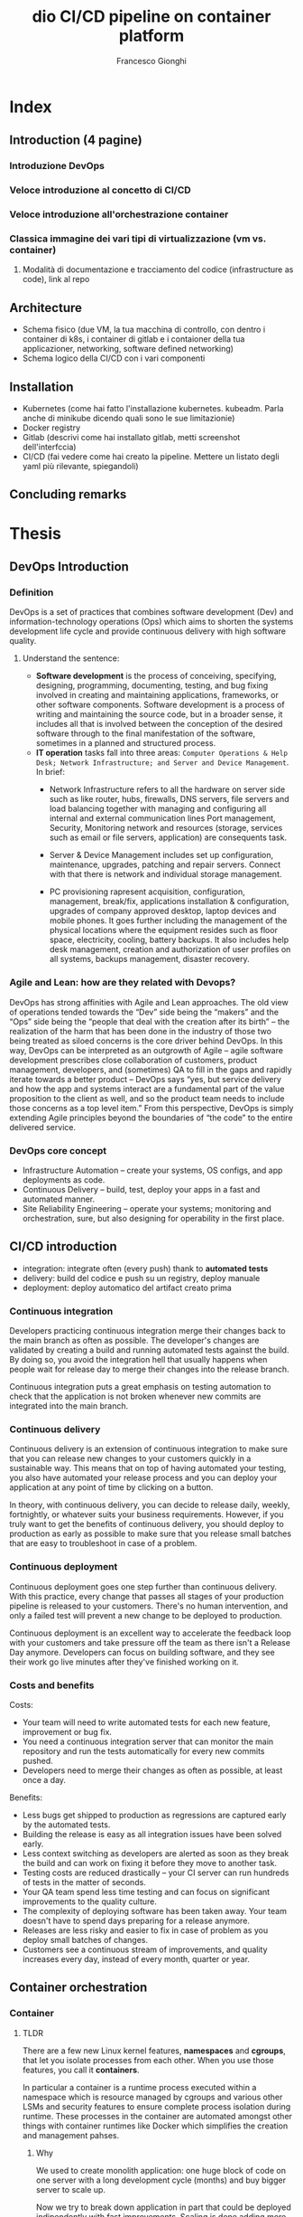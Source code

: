 #+TITLE: dio

#+TITLE: CI/CD pipeline on container platform
#+AUTHOR: Francesco Gionghi
#+EMAIL: francesco.gionghi@gmail.com
#+OPTIONS: num:nil
# #+statup: beamer
# #+LaTeX_CLASS: beamer
# #+BEAMER_THEME: Madrid
* Index
** Introduction (4 pagine)
*** Introduzione DevOps
*** Veloce introduzione al concetto di CI/CD
*** Veloce introduzione all'orchestrazione container
*** Classica immagine dei vari tipi di virtualizzazione (vm vs. container)
**** Modalità di documentazione e tracciamento del codice (infrastructure as code), link al repo
** Architecture
   * Schema fisico (due VM, la tua macchina di controllo, con dentro i container di k8s, i container di gitlab e i contaioner della tua applicazioner, networking, software defined networking)
   * Schema logico della CI/CD con i vari componenti
** Installation
   * Kubernetes  (come hai fatto l'installazione kubernetes. kubeadm. Parla anche di minikube dicendo quali sono le sue limitazionie)
   * Docker registry
   * Gitlab (descrivi come hai installato gitlab, metti screenshot dell'interfccia)
   * CI/CD (fai vedere come hai creato la pipeline. Mettere un listato degli yaml più rilevante, spiegandoli)
** Concluding remarks

* Thesis
** DevOps Introduction
*** Definition
DevOps is a set of practices that combines software development (Dev) and
information-technology operations (Ops) which aims to shorten the systems
development life cycle and provide continuous delivery with high software
quality.
**** Understand the sentence:
- *Software development* is the process of conceiving, specifying, designing, programming, documenting, testing, and bug fixing involved in creating and maintaining applications, frameworks, or other software components. Software development is a process of writing and maintaining the source code, but in a broader sense, it includes all that is involved between the conception of the desired software through to the final manifestation of the software, sometimes in a planned and structured process.
- *IT operation* tasks fall into three areas: ~Computer Operations & Help Desk; Network Infrastructure; and Server and Device Management~.
 In brief:
 - Network Infrastructure refers to all the hardware on server side such as
  like router, hubs, firewalls, DNS servers, file servers and load balancing together with
  managing and configuring all internal and external communication lines
  Port management, Security, Monitoring network and resources (storage, services such as email or file servers, application)
  are consequents task.

 - Server & Device Management includes set up configuration, maintenance,
  upgrades, patching and repair servers. Connect with that there is network and individual storage
  management.

 - PC provisioning rapresent acquisition, configuration, management, break/fix,
  applications installation & configuration, upgrades of company approved
  desktop, laptop devices and mobile phones.
  It goes further including the management of the physical locations where the
  equipment resides such as floor space, electricity, cooling, battery
  backups.
  It also includes help desk management, creation and authorization of user
  profiles on all systems, backups management, disaster recovery.


*** Agile and Lean: how are they related with Devops?
DevOps has strong affinities with Agile and Lean approaches. The old view of
operations tended towards the “Dev” side being the “makers” and the “Ops” side
being the “people that deal with the creation after its birth” – the realization
of the harm that has been done in the industry of those two being treated as
siloed concerns is the core driver behind DevOps. In this way, DevOps can be
interpreted as an outgrowth of Agile – agile software development prescribes
close collaboration of customers, product management, developers, and
(sometimes) QA to fill in the gaps and rapidly iterate towards a better product
– DevOps says “yes, but service delivery and how the app and systems interact
are a fundamental part of the value proposition to the client as well, and so
the product team needs to include those concerns as a top level item.” From this
perspective, DevOps is simply extending Agile principles beyond the boundaries
of “the code” to the entire delivered service.
*** DevOps core concept
- Infrastructure Automation – create your systems, OS configs, and app deployments as code.
- Continuous Delivery – build, test, deploy your apps in a fast and automated manner.
- Site Reliability Engineering – operate your systems; monitoring and orchestration, sure, but also designing for operability in the first place.
** CI/CD introduction
- integration: integrate often (every push) thank to *automated tests*
- delivery: build del codice e push su un registry, deploy manuale
- deployment: deploy automatico del artifact creato prima
[[./images/ci-cd-flow-mobile_0.png]]
*** Continuous integration

Developers practicing continuous integration merge their changes back to the
main branch as often as possible. The developer's changes are validated by
creating a build and running automated tests against the build. By doing so, you
avoid the integration hell that usually happens when people wait for release day
to merge their changes into the release branch.

Continuous integration puts a great emphasis on testing automation to check that
the application is not broken whenever new commits are integrated into the main
branch.

*** Continuous delivery
Continuous delivery is an extension of continuous integration to make sure that
you can release new changes to your customers quickly in a sustainable way. This
means that on top of having automated your testing, you also have automated your
release process and you can deploy your application at any point of time by
clicking on a button.

In theory, with continuous delivery, you can decide to release daily, weekly,
fortnightly, or whatever suits your business requirements. However, if you truly
want to get the benefits of continuous delivery, you should deploy to production
as early as possible to make sure that you release small batches that are easy
to troubleshoot in case of a problem.

*** Continuous deployment

Continuous deployment goes one step further than continuous delivery. With this
practice, every change that passes all stages of your production pipeline is
released to your customers. There's no human intervention, and only a failed
test will prevent a new change to be deployed to production.

Continuous deployment is an excellent way to accelerate the feedback loop with
your customers and take pressure off the team as there isn't a Release Day
anymore. Developers can focus on building software, and they see their work go
live minutes after they've finished working on it.

*** Costs and benefits

Costs:
- Your team will need to write automated tests for each new feature, improvement or bug fix.
- You need a continuous integration server that can monitor the main repository and run the tests automatically for every new commits pushed.
- Developers need to merge their changes as often as possible, at least once a day.

Benefits:
- Less bugs get shipped to production as regressions are captured early by the automated tests.
- Building the release is easy as all integration issues have been solved early.
- Less context switching as developers are alerted as soon as they break the build and can work on fixing it before they move to another task.
- Testing costs are reduced drastically – your CI server can run hundreds of tests in the matter of seconds.
- Your QA team spend less time testing and can focus on significant improvements to the quality culture.
- The complexity of deploying software has been taken away. Your team doesn't have to spend days preparing for a release anymore.
- Releases are less risky and easier to fix in case of problem as you deploy small batches of changes.
- Customers see a continuous stream of improvements, and quality increases every day, instead of every month, quarter or year.
** Container orchestration
*** Container
**** TLDR

There are a few new Linux kernel features, *namespaces* and *cgroups*, that let
you isolate processes from each other. When you use those features, you call it
*containers*.

In particular a container is a runtime process executed within a namespace which is resource
managed by cgroups and various other LSMs and security features to ensure
complete process isolation during runtime. These processes in the container are
automated amongst other things with container runtimes like Docker which
simplifies the creation and management pahses.

***** Why
We used to create monolith application: one huge block of code on one server
with a long development cycle (months) and buy bigger server to scale up.

Now we try to break down application in part that could be deployed
indipendently with fast improvements. Scaling is done adding more servers and a
load balancer exist from day 1. Deployment become more difficult beacuse there
are more components and more diffrent hardware. But with containers we doesn't
care what is the underlying system (on-prem, cloud, VM, laptop) or what's inside
(DB, frontend, backend, static websiste)



Containers for the kernel are just cgroups and namespaces.
**** Deep dive
To actually understand why container are possible, we need to go deeper in
kernel mechanisms:
- It provides an API to application via system calls
- It is the only layer of abstraction
- Implements:
  - access control based on process identity and file permission
- Provide modules (or device driver) that manage the hardware (CPU, memoery,
  Disk, Network).
***** User space and kernel space
[[./images/user-space-vs-kernel-space-simple-user-space.png]]

Both refers to part of the RAM memory. And in its definition we could find some
clues: RAM is used to hold portion of *OS*, application, data that are currently
being used by the CPU or are likely to be used. Here with OS we mean the kernel.


The main thing that occurs at boot is the copying the operating system from a storage
device, into main memory so that it can be directly accessed by the central processing unit (CPU).


*User space*: portion of RAM where user processes run. User process are
instances of all programs other than the kernel.

*Kernel space*: where kernel run. It is not a process but rather a controller of process

It provides:
  - memory/management
  - file system
  - tcp/ip network

These services are requested by other parts of the operating system or by
application programs through a specified set of program interfaces referred to
as system calls.

*Rings*: The two memory spaces are separated by a finely tuned permission layer
 called Rings. These Rings define how privileged or unprivileged the
 requirements of an application need to be before certain actions can be
 granted.

 User Programs -> Library/Interpreter -> System Calls -> Kernel space

1. Application make requests to a kernel level function, so
2. An interrupt is sent (tells the CPU to stop whetever is doing)
3. IF the user space has the right permission: context switch to kernel space
4. application waits a respons while the required functionality in the kernel
   space is executed through the appropriate interrupt handler.

***** Syscall
From MAN page:
The  system  call is the fundamental interface between an application and the Linux kernel.

Linfo.org
A system call is a request in a Unix-like operating system made via a software
interrupt by an active process for a service performed by the kernel, such as input/output

SysCall is an API  to the kernel allowing functional access to kernel level
functionality. In Linux programming, these APIs are exposed using C libraries
***** Capabilities
Capabilities further enhance syscalls by grouping related ones into defined
privileges that can be granted or denied at once.
This prevents even root level applications from exploiting restricted kernel
spaces with reserved permissions.

****** Cgroups
*Cgroups*: they allow processes to be organized into hierarchical
groups whose usage of various types of resources can then be limited
and monitored.  The kernel's cgroup interface is provided through a
pseudo-filesystem called cgroupfs.  Grouping is implemented in the
core cgroup kernel code, while resource tracking and limits are
implemented in a set of per-resource-type subsystems (memory, CPU,
and so on).

TLDRL: metering and limiting the resources used by processes. Each subsystem
has it's own hierarchy (tree) and each process belong to one node in each
hierarchy.

*Cgroup in file system*
We will run a simple app in a specific cgrop memory:
#+BEGIN_SRC bash
#!/bin/sh

while [ 1 ]; do
        echo "hello world"
        sleep 60
done
#+END_SRC
1. Create a cgroup name foo under the memory subsystem: ~sudo mkdir /sys/fs/cgroup/memory/foo~
2. Now it will inherit access to the entire system memory, to limit it to 50MB: ~echo 50000000 | sudo tee
 ↪/sys/fs/cgroup/memory/foo/memory.limit_in_bytes~
3. ~sudo cat memory.limit_in_bytes~: ~50003968~ because it is multiple of the
   kernel's page size.
4. Launch the application: ~sh test.sh &~
5. Using its printed  PID move the application to cgroup ~foo~ under the
   ~memory~ controller: ~echo 2845 > /sys/fs/cgroup/memory/foo/cgroup.procs~
6. Verify where it is running:
   #+BEGIN_SRC bash
$ ps -o cgroup 2845
CGROUP
8:memory:/foo,1:name=systemd:/user.slice/user-0.slice/
↪session-4.scope
   #+END_SRC
7. See usage: ~cat /sys/fs/cgroup/memory/foo/memory.usage_in_bytes
253952~
If we give the minimum size of kernel page size, 4096 bytes (4KB) (if we give 500byes it
will however give 4kb), Out-of-memoery killer (oom-killer) will kill the
process.

******* Memory cgroups
******** accounting:
  - [fn:1]keep track of every single memory page (4kb) used by groups (mmap mapping types):
    - file: what correspond to a file on the disk. So you need more memory, the pages about that file can be removed.
    - anonymous: does not correspond to something on disk.

These two types will go by default to ~active~ memory and where we need extra
memory they will arbitrary go to ~inactive~. Each time i touch a page it will go
back to active.

******** limits:
  - hard: if process goes above this limits, it will be killed.
  - soft: when we are close to be out of memory, it will take pages from process who doesn't need them.

Avoiding Out of memory killer with oom-notifier

******* CPU cgroup:
  - it keeps track of user/system CPU time, and user per CPU
  - allow to set weights
  - (?) can't set CPU limits:
    - it doesn't make sense neither in percentage (because if we limit a process
      to use 10% of CPU, the system will slow down the CPU), CPU cycle (some cycle (basic operation).

******** Cpuset cgroup
- It permit to pin a set of process to one cpu: dedicate cpus to specific task.
- Useful for NUMA systems where a CPU can access faster its own local memory.

******* Block I/O: min 18
Keep track of read/writes and sync/async for each group Network I/O:
- net_cls: for traffic class.
- net_prio: for traffic priority
They attach a tag on traffic, then still have to use tc (traffic control).
- network

******* Devices cgroup
Which container can read/write on which device. Interesting node:
- /dev/net/tun: network interface manipulation. For example have a VPN client inside the container without polluting the network stack of host
- /dev/fuse: to have custom filesystem in container
- /dev/kvm: VMs in containers
- dev/dri: expose GPU to use GPU intensive application inside containers

******* Freezer cgroup
It do a SIGSTOP to all container without the process know it. It's useful when
we don't what the process to know that we are SIGSTOPPing it (ptrace(),
debugging). Used for cluster batch scheduling and process migration (freeze,
move, unfreeze).

******* Subtleties
- SubtletiesPID 1 is placed at the root of each hierarchy
- When a process is created, it is placed in the same groupsas its parentGroups are materialized by one (or multiple) pseudo-fs (typically mounted in /sys/fs/cgroup)
- Groups are created by mkdir in the pseudo-fs
- To move a process:
  echo $PID > /sys/fs/cgroup/.../tasks
- The cgroup wars: systemd vs cgmanager vs ...

****** Namespaces
Limiting what a space can view. Each process is associated with a namespace and
can only see or use the resources associated with that namespace. There are
multiple namespaces: pid, net, mnt, uts, ipc, user and each process is in one
namespace of each kind.
******* Type of namespaces
******** Pid
- Process within a PID namespace only see processes in the same PID namespace
- Each PID namespace has its own numbering starting at 1
- If PID 1 stop, whole namespace is killed.
- Those namespaces can be nested
- A process ens up having multiple PIDs: one per namespace in which its nested.
******** Network
- Process within a given network namespace get their own private network stack: interfaces, routing tables, iptables, socket.
- It's possible to move a netowrk interface across netns: ~ip link set dev eth0 netns PID~
- Usually on the host there are vethXXX, each one attached to eth0 inside network namespace of a container. All vethXXX are bridged together with docker0.
******** mnt
- Mount something only in one container.
******** IPC
Allow process to have their own:
- IPC semaphores
- IPC message queues
- IPC shared memory

******** User
Contains a mapping table converting user IDs from the container's point of view
to the system's point of view. This allows, for example, the root user to have
user id 0 in the container but is actually treated as user id 1,400,000 by the
system for ownership checks. A similar table is used for group id mappings and
ownership checks.

******* Namespace manipulation
- Creation: when create a process with an extra flag
- View namespace of a process: ls -l /proc/$$/ns
- With bind mount i can prevent the deletion of a namespace

******* Copy-on-write
Namespaces and cgroups aren't enough: it permit to create container instantly.

****** Other stuff
******* Ortogonality:
- each component can be used indipendently
- Capabilities: Linux can divide the privileges traditionally associated with superuser into distinct units, which can be indipendently enabled.
- SELinux/AppArmor
*** Orchestration

** My Architecture
*** Diagram arichitecture
*diagram architecture*
- The VirtualBox HOST ONLY network will be the network used to access the Kubernetes master and nodes from outside the network, it can be considered the Kubernetes public network for our development environment. 192.168.60.0/24
Virtualbox create the route: 192.168.50.0 0.0.0.0 255.255.255.0 U 0 0 0 vboxnet0

Applications published using a Kubernetes NodePort will be available at all the
IPs assigned to the Kubernetes servers. Example, for an application published at
nodePort 30000 the following URLs will allow access from outside the Kubernetes
cluster: http://192.168.60.11:30000/

- The NAT network interface, with the same IP (10.0.2.15) for all servers, is assigned to the first interface or each VirtualBox machine, it is used to access the external world (LAN & Internet) from inside the Kubernetes cluster.
For example, it is used during the Kubernetes cluster configuration to download
the needed packages. Since it is a NAT interface it doesn’t allow inbound
connections by default.

- The internal connections between Kubernetes PODs use a tunnel network with IPs on the CIDR range 10.244.0.0 (as configured by our Ansible playbook)
Kubernetes will assign IPs from the POD Network to each POD that it creates. POD
IPs are not accessible from outside the Kubernetes cluster and will change when
PODs are destroyed and created.
- The Kubernetes Cluster Network is a private IP range used inside the cluster to give each Kubernetes service a dedicated IP.
Cluster-IPs can’t be accessed from outside the Kubernetes cluster, therefore, a
NodePort is created (or a LoadBalancer in a Cloud provider) to publish an app.
NodePort uses the Kubernetes external IPs.
*** Vagrant
**** Why vagrant?
Vagrant is a tool that will allow us to create a virtual environment easily and
it eliminates pitfalls that cause the works-on-my-machine phenomenon.

Multi node Kubernetes clusters offer a production-like environment which has
various advantages. Even though Minikube provides an excellent platform for
getting started, it doesn’t provide the opportunity to work with multi node
clusters which can help solve problems or bugs that are related to application
design and architecture.

Furthermore minikube let us completely skip the actual kubernetes installation,
which can be good at the beginning but is also hiding an important part of the
process.

**** Vagrantfile

#+begin_example
  (1..NODES).each do |i| config.vm.define "node#{i}" do |node|
    node.ssh.forward_agent = true node.vm.box = BOX node.vm.hostname =
    "worker#{i}" node.vm.network "private_network", ip: "192.168.60.20#{i}",
    netmask: "255.255.255.0" node.vm.provision :shell, inline: "sed
    's/127\.0\.0\.1.*node.*/192\.168\.60\.20#{i} worker#{i}/' -i /etc/hosts"
    #+end_example

This snippet of the vagrant file contains some of the most important
functionality we need: With a loop we define as many virtual machines as we
specified in ~NODES~ variable.

The directive config.vm.define takes a single required parameter which is the
name of the virtual machine and then permit to configure its settings.

*** kubeadm
Once the nodes are up, we can proceed with kubernetes installation using
kubeadm. It performs the actions necessary to get a minimum viable cluster up
and running. By design, it cares only about bootstrapping, not about
provisioning machines.

**** Requirements

/All the commands regarding the requirements must be done on each nodes/. To do
it i used tmux with the =:setw synchronize-panes on= option.

#+CAPTION: tmux sync pane
[[https://github.com/kelseyhightower/kubernetes-the-hard-way/blob/master/docs/images/tmux-screenshot.png]]

- Verify the MAC address and product_uuid are unique for every node
  - =ip link=
  - =sudo cat /sys/class/dmi/id/product_uuid=
- Disable swap
  - =swapoff -a=
- Every node must have a different hostname and need to open ports
***** Install kubectl, kubelet and kubeadm
  - Add kubernetes repository

  #+BEGIN_SRC sh
    cat <<EOF > /etc/yum.repos.d/kubernetes.repo [kubernetes] name=Kubernetes
    baseurl=https://packages.cloud.google.com/yum/repos/kubernetes-el7-x86_64
    enabled=1 gpgcheck=1 repo_gpgcheck=1
    gpgkey=https://packages.cloud.google.com/yum/doc/yum-key.gpg
    https://packages.cloud.google.com/yum/doc/rpm-package-key.gpg EOF #+END_SRC

  - Set SELinux in permissive mode (effectively disabling it)

  #+BEGIN_SRC sh
    setenforce 0 sed -i 's/^SELINUX=enforcing$/SELINUX=permissive/'
    /etc/selinux/config

    yum install -y kubelet kubeadm kubectl --disableexcludes=kubernetes

    systemctl enable --now kubelet #+END_SRC

  - Make sure that the =br_netfilter= module is loaded before this step
    with=lsmod | grep br_netfilter=. To load it explicitly: =modprobe
    br_netfilter=

***** Install docker CE

  - /Install required packages/

    #+BEGIN_SRC sh
      yum install yum-utils device-mapper-persistent-data lvm2 #+END_SRC

  - /Add Docker repository/

    #+BEGIN_SRC sh
      yum-config-manager \ --add-repo \
    https://download.docker.com/linux/centos/docker-ce.repo #+END_SRC

  - /Install Docker CE/

    #+BEGIN_SRC sh
      yum update && yum install docker-ce-18.06.2.ce #+END_SRC

  - /Create /etc/docker directory/ =mkdir /etc/docker=

  - /Setup daemon/ ```bash cat > /etc/docker/daemon.json <<EOF {
    "exec-opts": ["native.cgroupdriver=systemd"], "log-driver": "json-file",
    "log-opts": { "max-size": "100m" }, "storage-driver": "overlay2",
    "storage-opts": [ "overlay2.override_kernel_check=true" ] } EOF

    mkdir -p /etc/systemd/system/docker.service.d ```

  - /Restart Docker/
    =bash systemctl daemon-reload systemctl restart docker=

***** Network plugin: flannel

  - Set =/proc/sys/net/bridge/bridge-nf-call-iptables= to =1= by
    running = sysctl net.bridge.bridge-nf-call-iptables=1= to pass bridged IPv4
    traffic to iptables' chains

**** Initialize the cluster
    :PROPERTIES:
    :CUSTOM_ID: initialize-the-cluster
    :END:
***** Kubeadm init
With =kubeadm init= adding =--apiserver-advertise-address= with the IP if there
are multiple interface and =--pod-network-cidr=10.244.0.0/16= to make flannel
work: ~kubeadm init --apiserver-advertise-address
--pod-network-cidr=10.244.0.0/16~

***** Use the cluster
Copy the config in the home directory to be used by kubectl, as normal

   #+BEGIN_SRC sh
     mkdir -p $HOME/.kube sudo cp -i /etc/kubernetes/admin.conf
     $HOME/.kube/config sudo chown $(id -u):$(id -g) $HOME/.kube/config
     #+END_SRC

***** Run flannel pods
   =shell kubectl apply -f
   https://raw.githubusercontent.com/coreos/flannel/2140ac876ef134e0ed5af15c65e414cf26827915/Documentation/kube-flannel.yml=

As the output of kubeadm say:

#+BEGIN_SRC sh
  Then you can join any number of worker nodes by running the following on each
  as root:

  kubeadm join 192.168.60.101:6443 --token kbrccr.gkqno5vco54n1ilc \
  --discovery-token-ca-cert-hash
  sha256:2d16a996778f4a003d23725ec64bf6070fce61f49e96bc74123ccf98bcd6a08
  #+END_SRC

To use =kubectl= from other nodes than the master copy
=/etc/kubernetes/admin.conf= on that node and choose a way to use it:
- =kubectl --kubeconfig ./admin.conf get nodes=
- =export KUBECONFIG=/etc/kubernetes/admin.conf=
- copy it insiede =$HOME/.kube/config=

To export it from vagrant vm =vagrant scp master1:/home/vagrant/.kube/config
/home/user/.kube/vagrant-conf=

[fn:1] *Paging*:
Ram size is very limited compare with HDD size. With multitasking and heavy
software the ram memory is full quickly. *Paging* is *memory management scheme*
that we need is such cases. We use a portion of the HDD as a *virtual RAM*: some
part of the running application can be store in HDD if they are not used. Page
are block of memory on HDD, frame are blocks on RAM, same thing different names.
*** How network work in kubernetes
[[https://sookocheff.com/post/kubernetes/understanding-kubernetes-networking-model/][Resource]]
**** Basics
- API: everything is an API call to the API-server that send the request to the etcd datastore.
- Controllers: they operate a loop that continuously watch the current state against the desired state
**** Networking model
- all Pods (and Nodes) can communicate with all other Pods without NAT
We have to define:
***** Container to container
Thanks to network namespace that provides a brand new network stack for all the
processes within the namespace: ~ip netns add ns1~

When the namespace is created, a mount point for it is created under
/var/run/netns, allowing the namespace to persist even if there is no process
attached to it. To list netowrk namespaces: ~cat /var/run/netns~ or ~ip list~

A Pod is a group of Docker containers that share a network namespace. Containers
within a Pod all have the same IP address and port space assigned through the
network namespace assigned to the Pod, and can find each other via localhost
since they reside in the same namespace.

***** Pod to Pod
****** On the same node
- TLDR:
Given the network namespaces that isolate each Pod to their own networking
stack, virtual Ethernet devices that connect each namespace to the root
namespace, and a bridge that connects namespaces together, we are finally ready
to send traffic between Pods on the same Node.


Namespaces can be connected using a Linux Virtual Ethernet Device or veth pair
consisting of two virtual interfaces that can be spread over multiple
namespaces. To connect Pod namespaces, we can assign one side of the veth pair
to the root network namespace, and the other side to the Pod’s network
namespace. Each veth pair works like a patch cable, connecting the two sides and
allowing traffic to flow between them. This setup can be replicated for as many
Pods as we have on the machine.

Now, we want the Pods to talk to each other through the root namespace, and for
this we use a network bridge.

A Linux Ethernet bridge is a virtual Layer 2 networking device that implement
ARP protocol to discover link-layer MAC adress associated with a given IP
address.

[[./images/pods-connected-by-bridge.png]]

****** On different nodes
All work as before (network ns, veth, bridge) until the packet arrives to the
bridge. Here ARP will fail and the packet will be sent to default route: eth0 on
root namespace.

CNI automatically create routes to tell node1 on which node are a specific pod's
CIDR.


* Footnotes

[fn:1] *Paging*:
Ram size is very limited compare with HDD size.
With multitasking and heavy software the ram memory is full quickly.
*Paging* is *memory management scheme* that we need is such cases.
We use a portion of the HDD as a *virtual RAM*: some part of the running application can be store in HDD if they are not used.
Page are block of memory on HDD, frame are blocks on RAM, same thing different names.

*Interrupt*: it is a signal to the kernel that something (an event) has occurred
 and this changes the sequence of instruction that is executed by the CPU.
 (hardware interrupt could be pressing the keyboard)

